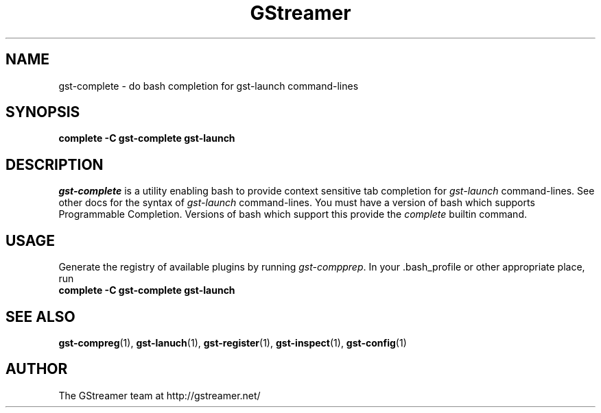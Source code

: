 .TH GStreamer 1 "June 2001"
.SH NAME
gst\-complete - do bash completion for gst\-launch command\-lines
.SH SYNOPSIS
.B  complete -C gst\-complete gst\-launch
.SH DESCRIPTION
.PP
\fIgst\-complete\fP is a utility enabling bash to provide
context sensitive tab completion for \fIgst\-launch\fP command\-lines.
.
See other docs for the syntax of \fIgst\-launch\fP command\-lines.
.
You must have a version of bash which supports Programmable Completion.
Versions of bash which support this provide the \fIcomplete\fP builtin
command.
.
.SH USAGE
Generate the registry of available plugins by running
\fIgst\-compprep\fP.
.
In your .bash_profile or other appropriate place, run
.TP 8
.B  complete -C gst\-complete gst\-launch
.SH SEE ALSO
.BR gst\-compreg (1),
.BR gst\-lanuch (1),
.BR gst\-register (1),
.BR gst\-inspect (1),
.BR gst\-config (1)
.SH AUTHOR
The GStreamer team at http://gstreamer.net/
